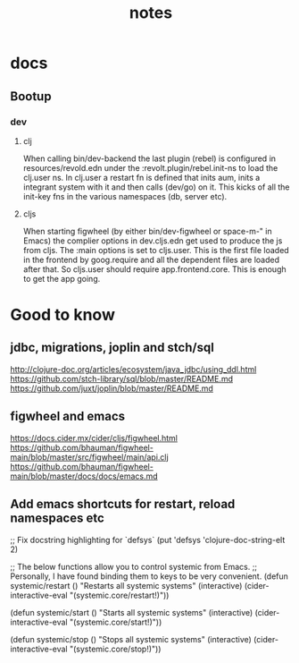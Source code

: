 #+TITLE: notes

* docs
** Bootup
*** dev
**** clj
When calling bin/dev-backend the last plugin (rebel) is configured in
resources/revold.edn under the :revolt.plugin/rebel.init-ns to load the clj.user
ns.
In clj.user a restart fn is defined that inits aum, inits a integrant system
with it and then calls (dev/go) on it. This kicks of all the init-key fns in the
various namespaces (db, server etc).
**** cljs
When starting figwheel (by either bin/dev-figwheel or space-m-" in Emacs) the
complier options in dev.cljs.edn get used to produce the js from cljs. The :main
options is set to cljs.user. This is the first file loaded in the frontend by
goog.require and all the dependent files are loaded after that. So cljs.user
should require app.frontend.core. This is enough to get the app going.


* Good to know
** jdbc, migrations, joplin and stch/sql
http://clojure-doc.org/articles/ecosystem/java_jdbc/using_ddl.html
https://github.com/stch-library/sql/blob/master/README.md
https://github.com/juxt/joplin/blob/master/README.md
** figwheel and emacs
https://docs.cider.mx/cider/cljs/figwheel.html
https://github.com/bhauman/figwheel-main/blob/master/src/figwheel/main/api.clj
https://github.com/bhauman/figwheel-main/blob/master/docs/docs/emacs.md

** Add emacs shortcuts for restart, reload namespaces etc
;; Fix docstring highlighting for `defsys`
(put 'defsys 'clojure-doc-string-elt 2)

;; The below functions allow you to control systemic from Emacs.
;; Personally, I have found binding them to keys to be very convenient.
(defun systemic/restart ()
  "Restarts all systemic systems"
  (interactive)
  (cider-interactive-eval "(systemic.core/restart!)"))

(defun systemic/start ()
  "Starts all systemic systems"
  (interactive)
  (cider-interactive-eval "(systemic.core/start!)"))

(defun systemic/stop ()
  "Stops all systemic systems"
  (interactive)
  (cider-interactive-eval "(systemic.core/stop!)"))
